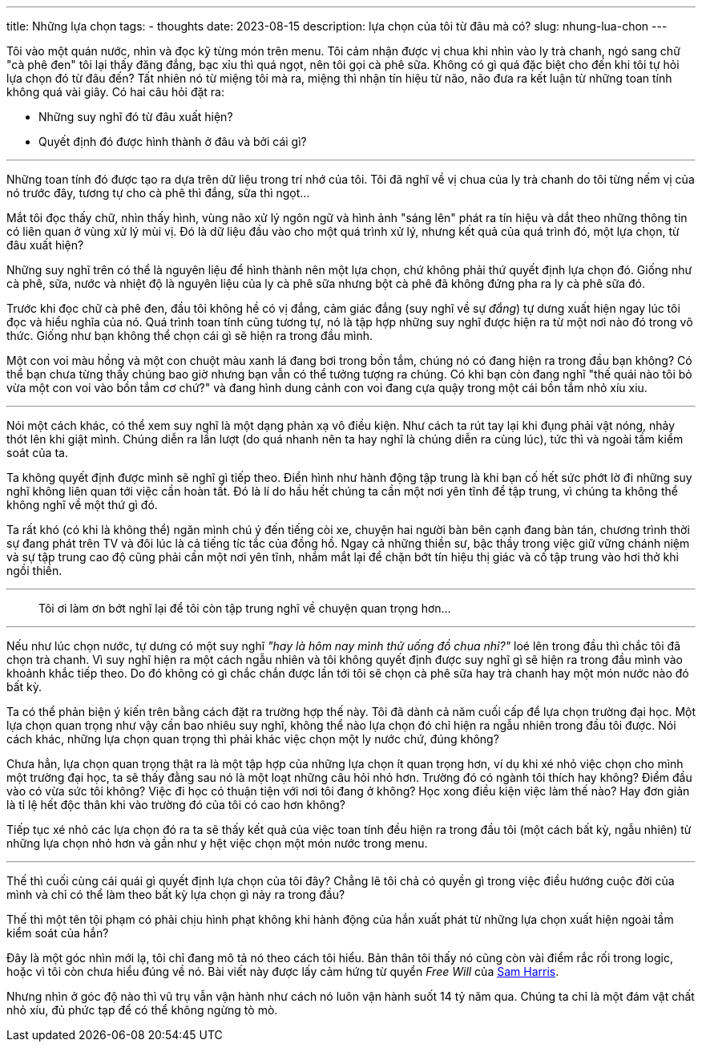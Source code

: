 ---
title: Những lựa chọn
tags:
  - thoughts
date: 2023-08-15
description: lựa chọn của tôi từ đâu mà có?
slug: nhung-lua-chon
---

Tôi vào một quán nước, nhìn và đọc kỹ từng món trên menu. Tôi cảm nhận được vị chua khi nhìn vào ly trà chanh, ngó sang chữ "cà phê đen" tôi lại thấy đăng đắng, bạc xỉu thì quá ngọt, nên tôi gọi cà phê sữa.  Không có gì quá đặc biệt cho đến khi tôi tự hỏi lựa chọn đó từ đâu đến? Tất nhiên nó từ miệng tôi mà ra, miệng thì nhận tín hiệu từ não, não đưa ra kết luận từ những toan tính không quá vài giây. Có hai câu hỏi đặt ra:

* Những suy nghĩ đó từ đâu xuất hiện?
* Quyết định đó được hình thành ở đâu và bởi cái gì?

---

Những toan tính đó được tạo ra dựa trên dữ liệu trong trí nhớ của tôi. Tôi đã nghĩ về vị chua của ly trà chanh do tôi từng nếm vị của nó trước đây, tương tự cho cà phê thì đắng, sữa thì ngọt...

Mắt tôi đọc thấy chữ, nhìn thấy hình, vùng não xử lý ngôn ngữ và hình ảnh "sáng lên" phát ra tín hiệu và dắt theo những thông tin có liên quan ở vùng xử lý mùi vị. Đó là dữ liệu đầu vào cho một quá trình xử lý, nhưng kết quả của quá trình đó, một lựa chọn, từ đâu xuất hiện?

Những suy nghĩ trên có thể là nguyên liệu để hình thành nên một lựa chọn, chứ không phải thứ quyết định lựa chọn đó. Giống như cà phê, sữa, nước và nhiệt độ là  nguyên liệu của ly cà phê sữa nhưng bột cà phê đã không đứng pha ra ly cà phê sữa đó.

Trước khi đọc chữ cà phê đen, đầu tôi không hề có vị đắng, cảm giác đắng (suy nghĩ về sự _đắng_) tự dưng xuất hiện ngay lúc tôi đọc và hiểu nghĩa của nó. Quá trình toan tính cũng tương tự, nó là tập hợp những suy nghĩ được hiện ra từ một nơi nào đó trong vô thức. Giống như bạn không thể chọn cái gì sẽ hiện ra trong đầu mình.

Một con voi màu hồng và một con chuột màu xanh lá đang bơi trong bồn tắm, chúng nó có đang hiện ra trong đầu bạn không? Có thể bạn chưa từng thấy chúng bao giờ nhưng bạn vẫn có thể tưởng tượng ra chúng. Có khi bạn còn đang nghĩ "thế quái nào tôi bỏ vừa một con voi vào bồn tắm cơ chứ?" và đang hình dung cảnh con voi đang cựa quậy trong một cái bồn tắm nhỏ xíu xiu.

---

Nói một cách khác, có thể xem suy nghĩ là một dạng phản xạ vô điều kiện. Như cách ta rút tay lại khi đụng phải vật nóng, nhảy thót lên khi giật mình. Chúng diễn ra lần lượt (do quá nhanh nên ta hay nghĩ là chúng diễn ra cùng lúc), tức thì và ngoài tầm kiểm soát của ta.

Ta không quyết định được mình sẽ nghĩ gì tiếp theo. Điển hình như hành động tập trung là khi bạn cố hết sức phớt lờ đi những suy nghĩ không liên quan tới việc cần hoàn tất. Đó là lí do hầu hết chúng ta cần một nơi yên tĩnh để tập trung, vì chúng ta không thể không nghĩ về một thứ gì đó.

Ta rất khó (có khi là không thể) ngăn mình chú ý đến tiếng còi xe, chuyện hai người bàn bên cạnh đang bàn tán, chương trình thời sự đang phát trên TV và đôi lúc là cả tiếng tíc tắc của đồng hồ. Ngay cả những thiền sư, bậc thầy trong việc giữ vững chánh niệm và sự tập trung cao độ cũng phải cần một nơi yên tĩnh, nhắm mắt lại để chặn bớt tín hiệu thị giác và cố tập trung vào hơi thở khi ngồi thiền.

---

[.text-center]
> Tôi ơi làm ơn bớt nghĩ lại để tôi còn tập trung nghĩ về chuyện quan trọng hơn...

---

Nếu như lúc chọn nước, tự dưng có một suy nghĩ _"hay là hôm nay mình thử uống đồ chua nhỉ?"_ loé lên trong đầu thì chắc tôi đã chọn trà chanh. Vì suy nghĩ hiện ra một cách ngẫu nhiên và tôi không quyết định được suy nghĩ gì sẽ hiện ra trong đầu mình vào khoảnh khắc tiếp theo. Do đó không có gì chắc chắn được lần tới tôi sẽ chọn cà phê sữa hay trà chanh hay một món nước nào đó bất kỳ.

Ta có thể phản biện ý kiến trên bằng cách đặt ra trường hợp thế này. Tôi đã dành cả năm cuối cấp để lựa chọn trường đại học. Một lựa chọn quan trọng như vậy cần bao nhiêu suy nghĩ, không thể nào lựa chọn đó chỉ hiện ra ngẫu nhiên trong đầu tôi được. Nói cách khác, những lựa chọn quan trọng thì phải khác việc chọn một ly nước chứ, đúng không?

Chưa hẳn, lựa chọn quan trọng thật ra là một tập hợp của những lựa chọn ít quan trọng hơn, ví dụ khi xé nhỏ việc chọn cho mình một trường đại học, ta sẽ thấy đằng sau nó là một loạt những câu hỏi nhỏ hơn. Trường đó có ngành tôi thích hay không? Điểm đầu vào có vừa sức tôi không? Việc đi học có thuận tiện với nơi tôi đang ở không? Học xong điều kiện việc làm thế nào? Hay đơn giản là tỉ lệ hết độc thân khi vào trường đó của tôi có cao hơn không?

Tiếp tục xé nhỏ các lựa chọn đó ra ta sẽ thấy kết quả của việc toan tính đều hiện ra trong đầu tôi (một cách bất kỳ, ngẫu nhiên) từ những lựa chọn nhỏ hơn và gần như y hệt việc chọn một món nước trong menu.

---

Thế thì cuối cùng cái quái gì quyết định lựa chọn của tôi đây? Chẳng lẽ tôi chả có quyền gì trong việc điều hướng cuộc đời của mình và chỉ có thể làm theo bất kỳ lựa chọn gì nảy ra trong đầu?

Thế thì một tên tội phạm có phải chịu hình phạt không  khi hành động của hắn xuất phát từ những lựa chọn xuất hiện ngoài tầm kiểm soát của hắn?

Đây là một góc nhìn mới lạ, tôi chỉ đang mô tả nó theo cách tôi hiểu. Bản thân tôi thấy nó cũng còn vài điểm rắc rối trong logic, hoặc vì tôi còn chưa hiểu đúng về nó. Bài viết này được lấy cảm hứng từ quyển _Free Will_ của https://www.samharris.org/[Sam Harris].

Nhưng nhìn ở góc độ nào thì vũ trụ vẫn vận hành như cách nó luôn vận hành suốt 14 tỷ năm qua. Chúng ta chỉ là một đám vật chất nhỏ xíu, đủ phức tạp để có thể không ngừng tò mò.
